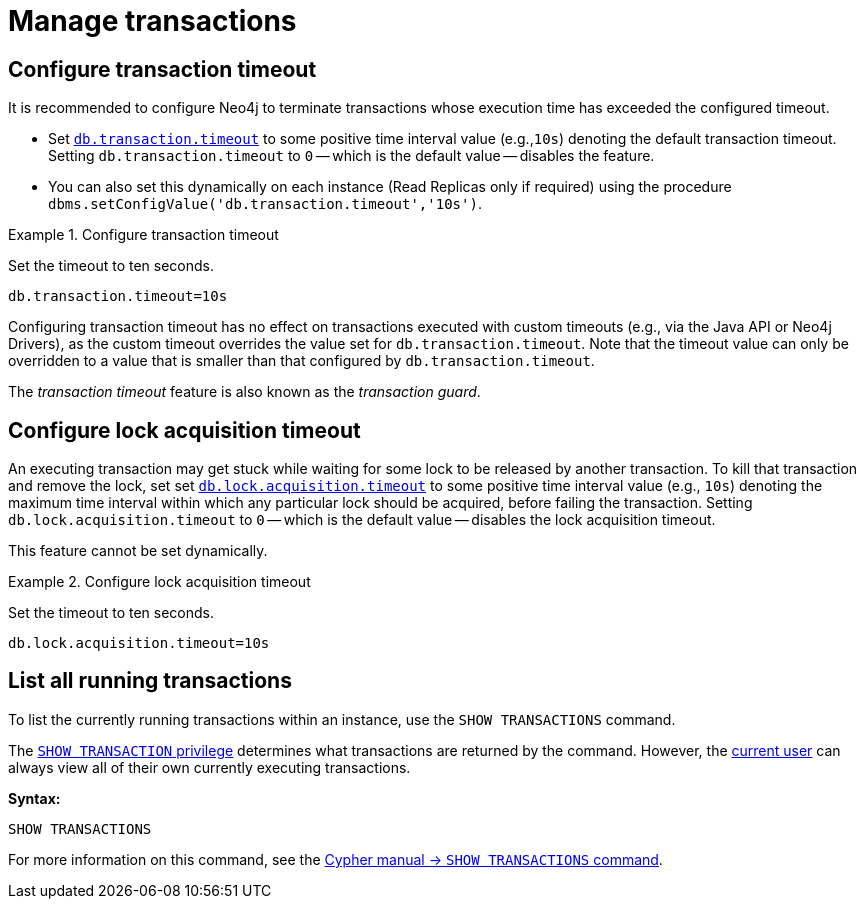 :description: This section describes facilities for transaction management.
[[transaction-management]]
= Manage transactions

[[transaction-management-transaction-timeout]]
== Configure transaction timeout

It is recommended to configure Neo4j to terminate transactions whose execution time has exceeded the configured timeout.

* Set `xref:reference/configuration-settings.adoc#config_db.transaction.timeout[db.transaction.timeout]` to some positive time interval value (e.g.,`10s`) denoting the default transaction timeout.
Setting `db.transaction.timeout` to `0` -- which is the default value -- disables the feature.

* You can also set this dynamically on each instance (Read Replicas only if required) using the procedure `dbms.setConfigValue('db.transaction.timeout','10s')`.

.Configure transaction timeout
====
Set the timeout to ten seconds.
[source, parameters]
----
db.transaction.timeout=10s
----
====

Configuring transaction timeout has no effect on transactions executed with custom timeouts (e.g., via the Java API or Neo4j Drivers), as the custom timeout overrides the value set for `db.transaction.timeout`.
Note that the timeout value can only be overridden to a value that is smaller than that configured by `db.transaction.timeout`.

The _transaction timeout_ feature is also known as the _transaction guard_.


[[transaction-management-lock-acquisition-timeout]]
== Configure lock acquisition timeout

An executing transaction may get stuck while waiting for some lock to be released by another transaction.
To kill that transaction and remove the lock, set set `xref:reference/configuration-settings.adoc#config_db.lock.acquisition.timeout[db.lock.acquisition.timeout]` to some positive time interval value (e.g., `10s`) denoting the maximum time interval within which any particular lock should be acquired, before failing the transaction.
Setting `db.lock.acquisition.timeout` to `0` -- which is the default value -- disables the lock acquisition timeout.

This feature cannot be set dynamically.

.Configure lock acquisition timeout
====
Set the timeout to ten seconds.
[source, parameters]
----
db.lock.acquisition.timeout=10s
----
====


[[transaction-management-list-transactions]]
== List all running transactions

To list the currently running transactions within an instance, use the `SHOW TRANSACTIONS` command.

The link:{neo4j-docs-base-uri}/cypher-manual/{page-version}/administration/access-control/database-administration#access-control-database-administration-transaction[`SHOW TRANSACTION` privilege] determines what transactions are returned by the command.
However, the xref:authentication-authorization/terminology.adoc#term-current-user[current user] can always view all of their own currently executing transactions.

*Syntax:*

`SHOW TRANSACTIONS`

For more information on this command, see the link:{neo4j-docs-base-uri}/cypher-manual/{page-version}/clauses/transaction-clauses#query-listing-transactions[Cypher manual -> `SHOW TRANSACTIONS` command].
